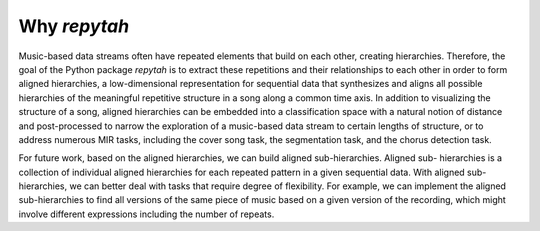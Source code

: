 Why `repytah`
=============

Music-based data streams often have repeated elements that build on each other, creating hierarchies. 
Therefore, the goal of the Python package `repytah` is to extract these repetitions and their relationships 
to each other in order to form aligned hierarchies, a low-dimensional representation for sequential data
that synthesizes and aligns all possible hierarchies of the meaningful repetitive structure in a song along
a common time axis. In addition to visualizing the structure of a song, aligned hierarchies can be
embedded into a classification space with a natural notion of distance and post-processed to narrow the
exploration of a music-based data stream to certain lengths of structure, or to address numerous MIR
tasks, including the cover song task, the segmentation task, and the chorus detection task.

For future work, based on the aligned hierarchies, we can build aligned sub-hierarchies. Aligned sub-
hierarchies is a collection of individual aligned hierarchies for each repeated pattern in a given sequential
data. With aligned sub-hierarchies, we can better deal with tasks that require degree of flexibility. For
example, we can implement the aligned sub-hierarchies to find all versions of the same piece of music based
on a given version of the recording, which might involve different expressions including the number of
repeats.